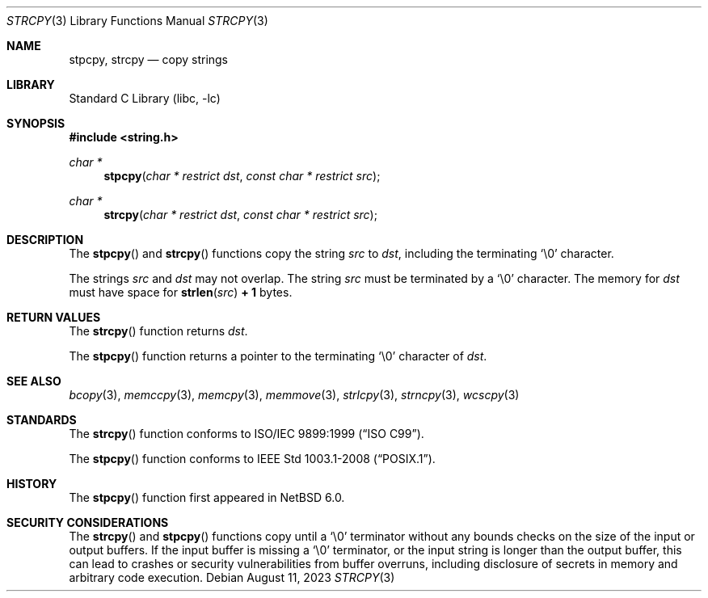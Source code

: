 .\" Copyright (c) 1990, 1991, 1993
.\"	The Regents of the University of California.  All rights reserved.
.\"
.\" This code is derived from software contributed to Berkeley by
.\" Chris Torek and the American National Standards Committee X3,
.\" on Information Processing Systems.
.\"
.\" Redistribution and use in source and binary forms, with or without
.\" modification, are permitted provided that the following conditions
.\" are met:
.\" 1. Redistributions of source code must retain the above copyright
.\"    notice, this list of conditions and the following disclaimer.
.\" 2. Redistributions in binary form must reproduce the above copyright
.\"    notice, this list of conditions and the following disclaimer in the
.\"    documentation and/or other materials provided with the distribution.
.\" 3. Neither the name of the University nor the names of its contributors
.\"    may be used to endorse or promote products derived from this software
.\"    without specific prior written permission.
.\"
.\" THIS SOFTWARE IS PROVIDED BY THE REGENTS AND CONTRIBUTORS ``AS IS'' AND
.\" ANY EXPRESS OR IMPLIED WARRANTIES, INCLUDING, BUT NOT LIMITED TO, THE
.\" IMPLIED WARRANTIES OF MERCHANTABILITY AND FITNESS FOR A PARTICULAR PURPOSE
.\" ARE DISCLAIMED.  IN NO EVENT SHALL THE REGENTS OR CONTRIBUTORS BE LIABLE
.\" FOR ANY DIRECT, INDIRECT, INCIDENTAL, SPECIAL, EXEMPLARY, OR CONSEQUENTIAL
.\" DAMAGES (INCLUDING, BUT NOT LIMITED TO, PROCUREMENT OF SUBSTITUTE GOODS
.\" OR SERVICES; LOSS OF USE, DATA, OR PROFITS; OR BUSINESS INTERRUPTION)
.\" HOWEVER CAUSED AND ON ANY THEORY OF LIABILITY, WHETHER IN CONTRACT, STRICT
.\" LIABILITY, OR TORT (INCLUDING NEGLIGENCE OR OTHERWISE) ARISING IN ANY WAY
.\" OUT OF THE USE OF THIS SOFTWARE, EVEN IF ADVISED OF THE POSSIBILITY OF
.\" SUCH DAMAGE.
.\"
.\"     from: @(#)strcpy.3	8.1 (Berkeley) 6/4/93
.\"	$NetBSD: strcpy.3,v 1.24 2023/08/11 09:39:39 riastradh Exp $
.\"
.Dd August 11, 2023
.Dt STRCPY 3
.Os
.Sh NAME
.Nm stpcpy ,
.Nm strcpy
.Nd copy strings
.Sh LIBRARY
.Lb libc
.Sh SYNOPSIS
.In string.h
.Ft char *
.Fn stpcpy "char * restrict dst" "const char * restrict src"
.Ft char *
.Fn strcpy "char * restrict dst" "const char * restrict src"
.Sh DESCRIPTION
The
.Fn stpcpy
and
.Fn strcpy
functions
copy the string
.Fa src
to
.Fa dst ,
including the terminating
.Ql \e0
character.
.Pp
The strings
.Fa src
and
.Fa dst
may not overlap.
The string
.Fa src
must be terminated by a
.Ql \e0
character.
The memory for
.Fa dst
must have space for
.Fn strlen src Li "+ 1"
bytes.
.Sh RETURN VALUES
The
.Fn strcpy
function returns
.Fa dst .
.Pp
The
.Fn stpcpy
function returns a pointer to the terminating
.Ql \e0
character of
.Fa dst .
.Sh SEE ALSO
.Xr bcopy 3 ,
.Xr memccpy 3 ,
.Xr memcpy 3 ,
.Xr memmove 3 ,
.Xr strlcpy 3 ,
.Xr strncpy 3 ,
.Xr wcscpy 3
.Sh STANDARDS
The
.Fn strcpy
function conforms to
.St -isoC-99 .
.Pp
The
.Fn stpcpy
function conforms to
.St -p1003.1-2008 .
.Sh HISTORY
The
.Fn stpcpy
function first appeared in
.Nx 6.0 .
.Sh SECURITY CONSIDERATIONS
The
.Fn strcpy
and
.Fn stpcpy
functions copy until a
.Ql \e0
terminator without any bounds checks on the size of the input or output
buffers.
If the input buffer is missing a
.Ql \e0
terminator, or the input string is longer than the output buffer, this
can lead to crashes or security vulnerabilities from buffer overruns,
including disclosure of secrets in memory and arbitrary code
execution.

